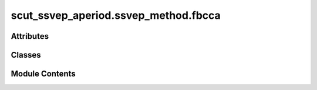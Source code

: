 scut_ssvep_aperiod.ssvep_method.fbcca
=====================================

.. py:module:: scut_ssvep_aperiod.ssvep_method.fbcca


Attributes
----------

.. autoapisummary::

   scut_ssvep_aperiod.ssvep_method.fbcca.data_path


Classes
-------

.. autoapisummary::

   scut_ssvep_aperiod.ssvep_method.fbcca.FBCCA


Module Contents
---------------

.. py:class:: FBCCA(sfreq, ws, fres_list, n_harmonics, Nc=9, Nm=5, passband=[6, 14, 22, 30, 38], stopband=[4, 10, 16, 24, 32], high_cut_pass=40, high_cut_stop=50)

   Bases: :py:obj:`scut_ssvep_aperiod.ssvep_method.ssvep_methd_base.CCABase`


   
   Class for Canonical Correlation Analysis (CCA) methods.

   Inherits from SSVEPMethodBase and adds harmonic analysis capabilities.

   .. attribute:: n_harmonics

      Number of harmonics to consider for reference signals.

      :type: int















   ..
       !! processed by numpydoc !!

   .. py:method:: calculate_ex()

      
      Returns the results of the classification experiments.

      :returns: The results of the classification experiments.
      :rtype: ndarray















      ..
          !! processed by numpydoc !!


   .. py:method:: classify(test_data)

      
      Classifies the test data using FBCCA.

      :param test_data: Input test data with shape (n_epochs, n_channels, n_times).
      :type test_data: ndarray

      :returns: An array of predicted class labels for each segment.
      :rtype: ndarray















      ..
          !! processed by numpydoc !!


   .. py:method:: filter_bank(eeg)

      
      Applies a filter bank to the EEG data.

      :param eeg: Input EEG data with shape (n_epoch, n_channels, n_times).
      :type eeg: ndarray

      :returns: Filtered data with shape (n_epoch, Nm, n_channels, n_times).
      :rtype: ndarray















      ..
          !! processed by numpydoc !!


   .. py:attribute:: Nc


   .. py:attribute:: Nf


   .. py:attribute:: Nm


   .. py:attribute:: high_cut_pass


   .. py:attribute:: high_cut_stop


   .. py:attribute:: pass_band


   .. py:attribute:: stop_band


.. py:data:: data_path
   :value: 'D:\\data\\ssvep_dataset\\MNE-lee2019-ssvep-data\\session1\\s1\\sess01_subj01_EEG_SSVEP.mat'


